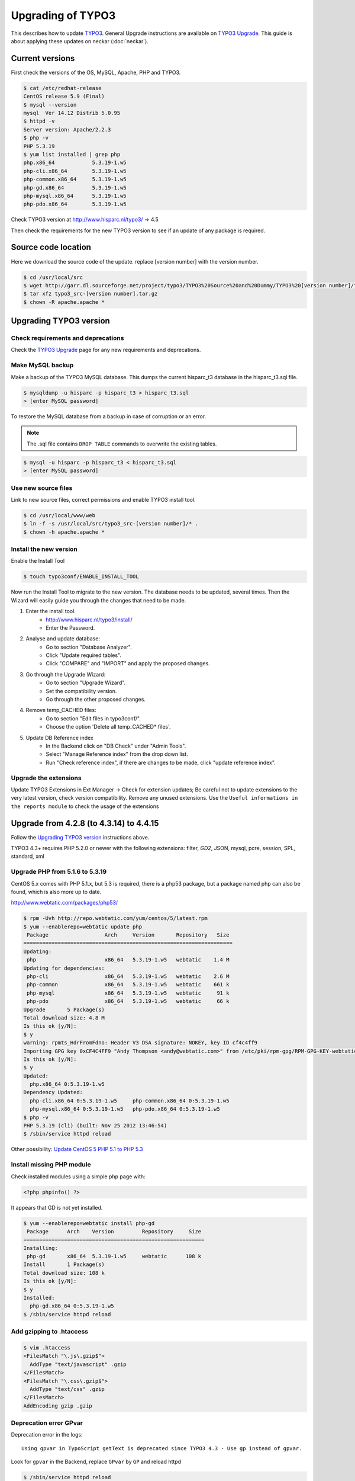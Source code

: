 Upgrading of TYPO3
==================

This describes how to update `TYPO3 <http://www.typo3.org>`_. General
Upgrade instructions are available on `TYPO3 Upgrade
<http://wiki.typo3.org/Upgrade>`_. This guide is about applying these
updates on neckar (:doc:`neckar`).


Current versions
----------------

First check the versions of the OS, MySQL, Apache, PHP and TYPO3.

.. code-block:: sh

    $ cat /etc/redhat-release
    CentOS release 5.9 (Final)
    $ mysql --version
    mysql  Ver 14.12 Distrib 5.0.95
    $ httpd -v
    Server version: Apache/2.2.3
    $ php -v
    PHP 5.3.19
    $ yum list installed | grep php
    php.x86_64            5.3.19-1.w5
    php-cli.x86_64        5.3.19-1.w5
    php-common.x86_64     5.3.19-1.w5
    php-gd.x86_64         5.3.19-1.w5
    php-mysql.x86_64      5.3.19-1.w5
    php-pdo.x86_64        5.3.19-1.w5

Check TYPO3 version at http://www.hisparc.nl/typo3/ -> 4.5

Then check the requirements for the new TYPO3 version to see if an
update of any package is required.


Source code location
--------------------

Here we download the source code of the update. replace [version number]
with the version number.

.. code-block:: sh

    $ cd /usr/local/src
    $ wget http://garr.dl.sourceforge.net/project/typo3/TYPO3%20Source%20and%20Dummy/TYPO3%20[version number]/typo3_src-[version number].tar.gz
    $ tar xfz typo3_src-[version number].tar.gz
    $ chown -R apache.apache *


Upgrading TYPO3 version
-----------------------


Check requirements and deprecations
^^^^^^^^^^^^^^^^^^^^^^^^^^^^^^^^^^^

Check the `TYPO3 Upgrade <http://wiki.typo3.org/Upgrade>`_ page for any
new requirements and deprecations.


Make MySQL backup
^^^^^^^^^^^^^^^^^

Make a backup of the TYPO3 MySQL database. This dumps the current
hisparc\_t3 database in the hisparc\_t3.sql file.

.. code-block:: sh

    $ mysqldump -u hisparc -p hisparc_t3 > hisparc_t3.sql
    > [enter MySQL password]

To restore the MySQL database from a backup in case of corruption or an error.

.. note:: The .sql file contains ``DROP TABLE`` commands to overwrite the existing tables.

.. code-block:: sh

    $ mysql -u hisparc -p hisparc_t3 < hisparc_t3.sql
    > [enter MySQL password]


Use new source files
^^^^^^^^^^^^^^^^^^^^

Link to new source files, correct permissions and enable TYPO3 install
tool.

.. code-block:: sh

    $ cd /usr/local/www/web
    $ ln -f -s /usr/local/src/typo3_src-[version number]/* .
    $ chown -h apache.apache *


Install the new version
^^^^^^^^^^^^^^^^^^^^^^^

Enable the Install Tool

.. code-block:: sh

    $ touch typo3conf/ENABLE_INSTALL_TOOL

Now run the Install Tool to migrate to the new version. The database
needs to be updated, several times. Then the Wizard will easily guide
you through the changes that need to be made.

1. Enter the install tool.
    - http://www.hisparc.nl/typo3/install/
    - Enter the Password.
2. Analyse and update database:
    - Go to section "Database Analyzer".
    - Click "Update required tables".
    - Click "COMPARE" and "IMPORT" and apply the proposed changes.
3. Go through the Upgrade Wizard:
    - Go to section "Upgrade Wizard".
    - Set the compatibility version.
    - Go through the other proposed changes.
4. Remove temp\_CACHED files:
    - Go to section "Edit files in typo3conf/".
    - Choose the option 'Delete all temp_CACHED* files'.
5. Update DB Reference index
    - In the Backend click on "DB Check" under "Admin Tools".
    - Select "Manage Reference index" from the drop down list.
    - Run "Check reference index", if there are changes to be made, click "update reference index".


Upgrade the extensions
^^^^^^^^^^^^^^^^^^^^^^

Update TYPO3 Extensions in Ext Manager -> Check for extension updates;
Be careful not to update extensions to the very latest version, check
version compatibility. Remove any unused extensions. Use the ``Useful
informations in the reports module`` to check the usage of the extensions


Upgrade from 4.2.8 (to 4.3.14) to 4.4.15
----------------------------------------

Follow the `Upgrading TYPO3 version`_ instructions above.

TYPO3 4.3+ requires PHP 5.2.0 or newer with the following extensions:
filter, *GD2*, JSON, mysql, pcre, session, SPL, standard, xml


Upgrade PHP from 5.1.6 to 5.3.19
^^^^^^^^^^^^^^^^^^^^^^^^^^^^^^^^

CentOS 5.x comes with PHP 5.1.x, but 5.3 is required, there is a php53
package, but a package named php can also be found, which is also more
up to date.

http://www.webtatic.com/packages/php53/

.. code-block:: sh

    $ rpm -Uvh http://repo.webtatic.com/yum/centos/5/latest.rpm
    $ yum --enablerepo=webtatic update php
     Package                  Arch     Version       Repository   Size
    ===================================================================
    Updating:
     php                      x86_64   5.3.19-1.w5   webtatic    1.4 M
    Updating for dependencies:
     php-cli                  x86_64   5.3.19-1.w5   webtatic    2.6 M
     php-common               x86_64   5.3.19-1.w5   webtatic    661 k
     php-mysql                x86_64   5.3.19-1.w5   webtatic     91 k
     php-pdo                  x86_64   5.3.19-1.w5   webtatic     66 k
    Upgrade       5 Package(s)
    Total download size: 4.8 M
    Is this ok [y/N]:
    $ y
    warning: rpmts_HdrFromFdno: Header V3 DSA signature: NOKEY, key ID cf4c4ff9
    Importing GPG key 0xCF4C4FF9 "Andy Thompson <andy@webtatic.com>" from /etc/pki/rpm-gpg/RPM-GPG-KEY-webtatic-andy
    Is this ok [y/N]:
    $ y
    Updated:
      php.x86_64 0:5.3.19-1.w5                                                                                                                                
    Dependency Updated:
      php-cli.x86_64 0:5.3.19-1.w5     php-common.x86_64 0:5.3.19-1.w5   
      php-mysql.x86_64 0:5.3.19-1.w5   php-pdo.x86_64 0:5.3.19-1.w5
    $ php -v
    PHP 5.3.19 (cli) (built: Nov 25 2012 13:46:54)
    $ /sbin/service httpd reload

Other possibility: `Update CentOS 5 PHP 5.1 to PHP 5.3
<http://www.andresmontalban.com/update-centos-5-php-5-1-to-php-5-3/>`_


Install missing PHP module
^^^^^^^^^^^^^^^^^^^^^^^^^^

Check installed modules using a simple php page with:

.. code-block:: php

    <?php phpinfo() ?>

It appears that GD is not yet installed.

.. code-block:: sh

    $ yum --enablerepo=webtatic install php-gd
     Package      Arch    Version         Repository     Size
    ==========================================================
    Installing:
     php-gd       x86_64  5.3.19-1.w5     webtatic      108 k
    Install       1 Package(s)
    Total download size: 108 k
    Is this ok [y/N]:
    $ y
    Installed:
      php-gd.x86_64 0:5.3.19-1.w5                                                                                                                             
    $ /sbin/service httpd reload


Add gzipping to .htaccess
^^^^^^^^^^^^^^^^^^^^^^^^^

.. code-block:: sh

    $ vim .htaccess
    <FilesMatch "\.js\.gzip$">
      AddType "text/javascript" .gzip
    </FilesMatch>
    <FilesMatch "\.css\.gzip$">
      AddType "text/css" .gzip
    </FilesMatch>
    AddEncoding gzip .gzip


Deprecation error GPvar
^^^^^^^^^^^^^^^^^^^^^^^

Deprecation error in the logs::

    Using gpvar in TypoScript getText is deprecated since TYPO3 4.3 - Use gp instead of gpvar.

Look for ``gpvar`` in the Backend, replace ``GPvar`` by ``GP`` and
reload httpd

.. code-block:: sh

    $ /sbin/service httpd reload


Upgrade from 4.4.15 to 4.5.22 LTS
---------------------------------

*This is a Long Term Support version of TYPO3*

Follow the `Upgrading TYPO3 version`_ instructions above.

Update tt_news to 3.1.0, run the included updater.

Modify the file ``typo3conf/ext/tt\_news/ext\_tables.php``::

    -enableConfigValidation = 1
    +enableConfigValidation = 0


Deprecation error, use UTF-8
^^^^^^^^^^^^^^^^^^^^^^^^^^^^

This error appeared in the deprecation log located at
``/usr/local/www/web/typo3conf/deprecation_[..].log``::

    This TYPO3 installation is using the $TYPO3_CONF_VARS['SYS']['setDBinit'] property with the following value:

    It looks like UTF-8 is not used for this connection.

    Everything other than UTF-8 is deprecated since TYPO3 4.5.
    The DB, its connection and TYPO3 should be migrated to UTF-8 therefore. Please check your setup.

Update MySQL Tables to UTF-8: `Convert existing database to UTF-8
<http://wiki.typo3.org/UTF-8_support#
Convert_an_already_existing_database_to_UTF-8>`_

Follow 'Possibility 1'

.. code-block:: sh

    $ mysqldump -u hisparc -p --max_allowed_packet=10000000 hisparc_t3 > hisparc_t3_130319.sql
    > [enter password]
    $ cd /usr/local/www/web/fileadmin
    $ wget "http://dcbjht.home.xs4all.nl/typo3/db_utf8_fix.zip"
    $ unzip db_utf8_fix.zip
    $ vim  db_utf8_fix.php

Then go to http://www.hisparc.nl/fileadmin/db_utf8_fix.php , if all OK
-> change TRUE in line 9 to False and reload the page.

Ensure the following config is set::

    $TYPO3_CONF_VARS['SYS']['setDBinit'] = 'SET NAMES utf8;';

The following was already active::

    $TYPO3_CONF_VARS['BE']['forceCharset'] = 'utf-8';

Special characters where not correctly migrated to new encoding. Install
`find_and_replace` extension, using this these occurances were fixed.
The find and replace extension does not fix all occurrences (tt_news).
Also used this to remove unneeded excess from link tags (`-
external-link 'opens in new ...'`)


Upgrade from 4.5.22 to 4.5.xx
-----------------------------

Applying security patches and minor updates.

.. code-block:: sh

    $ cd /usr/local/src
    $ wget http://prdownloads.sourceforge.net/typo3/typo3_src-4.5.xx.tar.gz?download
    $ tar xfz typo3_src-4.5.xx.tar.gz
    $ chown -R apache.apache typo3_src-4.5.xx
    $ cd /usr/local/www
    $ mysqldump -u hisparc -p hisparc_t3 > hisparc_t3_yymmdd.sql
    $ cd web
    $ ln -f -s /usr/local/src/typo3_src-4.5.xx/* .
    $ chown -h apache.apache *


Upgrade from 4.5.22 to 4.6.15
-----------------------------

Todo.


Upgrade from 4.6.15 to 4.7.7
----------------------------

Todo.


Upgrade from 4.7.7 to 6.0.0
---------------------------

Requires MySQL 5.1.x-5.5.x



Upgrade Apache to latest 2.2.x
------------------------------

The latest Apache is in the CentALT repository, so add that repo:

.. code-block:: sh

    $ cd /etc/yum.repos.d
    $ vim centos.alt.ru.repo
    [CentALT]
    name=CentALT Packages for Enterprise Linux 5 - $basearch
    baseurl=http://centos.alt.ru/repository/centos/5/$basearch/
    enabled=1
    gpgcheck=0

.. code-block:: sh

    $ yum list httpd
    Installed Packages
    httpd.x86_64                  2.2.3-81.el5.centos.3       installed
    Available Packages
    httpd.x86_64                  2.2.24-1.el5                CentALT

Stop httpd service

.. code-block:: sh

    $ sudo /sbin/service httpd stop

Update Apache

.. code-block:: sh

    $ yum update httpd
    Dependencies Resolved

    ======================================================================
     Package                 Arch    Version          Repository     Size
    ======================================================================
    Updating:
     httpd                   x86_64  2.2.24-1.el5     CentALT       1.3 M
    Installing for dependencies:
     apr-util-ldap           x86_64  1.4.1-1.el5      CentALT        14 k
     httpd-tools             x86_64  2.2.24-1.el5     CentALT        67 k
    Updating for dependencies:
     apr-util                x86_64  1.4.1-1.el5      CentALT        80 k

    Transaction Summary
    ======================================================================
    Install       2 Package(s)
    Upgrade       2 Package(s)

    > y

    warning: /etc/httpd/conf/httpd.conf created as /etc/httpd/conf/httpd.conf.rpmnew

    Dependency Installed:
      apr-util-ldap.x86_64 0:1.4.1-1.el5
      httpd-tools.x86_64 0:2.2.24-1.el5                                         

    Updated:
      httpd.x86_64 0:2.2.24-1.el5                                                                                                                            

    Dependency Updated:
      apr-util.x86_64 0:1.4.1-1.el5                                                                                                                          

Todo: update httpd.conf with new options from httpd.conf.rpmnew

.. warning::

    For some reason the user www is no longer recognized, use apache instead,
    Update ``User`` and ``Group`` in ``/etc/httpd/conf/httpd.conf`` to apache

Start services

.. code-block:: sh

    $ sudo /sbin/service httpd start
